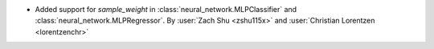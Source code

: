 - Added support for `sample_weight` in :class:`neural_network.MLPClassifier` and
  :class:`neural_network.MLPRegressor`.
  By :user:`Zach Shu <zshu115x>` and :user:`Christian Lorentzen <lorentzenchr>`
